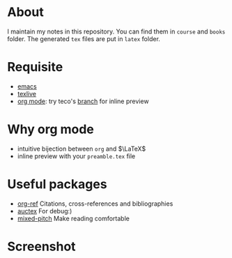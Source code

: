 #+AUTHOR: wugouzi
* About
    I maintain my notes in this repository. You can find them in ~course~ and ~books~
    folder. The generated ~tex~ files are put in ~latex~ folder.
* Requisite
  * [[https://www.gnu.org/software/emacs/][emacs]]
  * [[https://www.tug.org/texlive/][texlive]]
  * [[https://orgmode.org/][org mode]]: try teco's [[https://abode.karthinks.com/org-latex-preview][branch]] for inline preview
* Why org mode
  * intuitive bijection between ~org~ and \(\LaTeX\)
  * inline preview with your ~preamble.tex~ file
* Useful packages
  * [[https://github.com/jkitchin/org-ref][org-ref]] Citations, cross-references and bibliographies
  * [[https://www.gnu.org/software/auctex/][auctex]] For debug:)
  * [[https://gitlab.com/jabranham/mixed-pitch][mixed-pitch]] Make reading comfortable
* Screenshot
  [[./images/show.png]]

